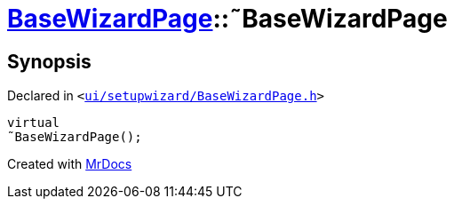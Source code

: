 [#BaseWizardPage-2destructor]
= xref:BaseWizardPage.adoc[BaseWizardPage]::&tilde;BaseWizardPage
:relfileprefix: ../
:mrdocs:


== Synopsis

Declared in `&lt;https://github.com/PrismLauncher/PrismLauncher/blob/develop/launcher/ui/setupwizard/BaseWizardPage.h#L9[ui&sol;setupwizard&sol;BaseWizardPage&period;h]&gt;`

[source,cpp,subs="verbatim,replacements,macros,-callouts"]
----
virtual
&tilde;BaseWizardPage();
----



[.small]#Created with https://www.mrdocs.com[MrDocs]#
